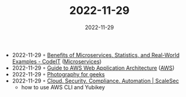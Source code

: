 :PROPERTIES:
:ID:       3e1754c3-9825-4a57-a36a-066cb4096232
:END:
#+TITLE: 2022-11-29
#+DATE: 2022-11-29
#+FILETAGS: journal

- 2022-11-29 ◦ [[https://codeit.us/blog/benefits-of-microservices][Benefits of Microservices, Statistics, and Real-World Examples - CodeIT]] ([[id:adce7f16-ab79-4935-b73e-71f3740a071f][Microservices]])
- 2022-11-29 ◦ [[https://dev.to/nimbusenv/guide-to-aws-web-application-architecture-7ml][Guide to AWS Web Application Architecture]] ([[id:be5bebfe-5df9-4db2-af87-7e80e11723c7][AWS]])
- 2022-11-29 ◦ [[https://lcamtuf.coredump.cx/photo_basics/][Photography for geeks]]
- 2022-11-29 ◦ [[https://scalesec.com/blog/why-your-yubikey-wont-work-with-aws-cli/][Cloud. Security. Compliance. Automation | ScaleSec]]
 - how to use AWS CLI and Yubikey
